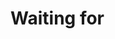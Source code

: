 #+SEQ_TODO: OPEN(o) IN_PROGRESS(p) DELEGATED(d) | FINISHED(f) WAITING_FOR(w)
#+CATEGORY: Waiting for
#+TAGS: outcome(o) reading(r) programming(p) homework(h) calling(c) mailing(m) organizing(z) errand(e) workout(w) talking(t) searching(s) goal(g) information(i)

* Waiting for
